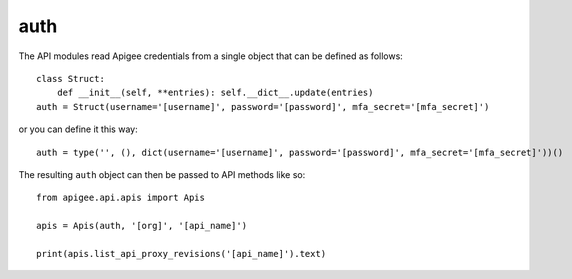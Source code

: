auth
====

The API modules read Apigee credentials from a single object that can be defined
as follows::

    class Struct:
        def __init__(self, **entries): self.__dict__.update(entries)
    auth = Struct(username='[username]', password='[password]', mfa_secret='[mfa_secret]')

or you can define it this way::

    auth = type('', (), dict(username='[username]', password='[password]', mfa_secret='[mfa_secret]'))()

The resulting ``auth`` object can then be passed to API methods like so::

    from apigee.api.apis import Apis

    apis = Apis(auth, '[org]', '[api_name]')

    print(apis.list_api_proxy_revisions('[api_name]').text)
